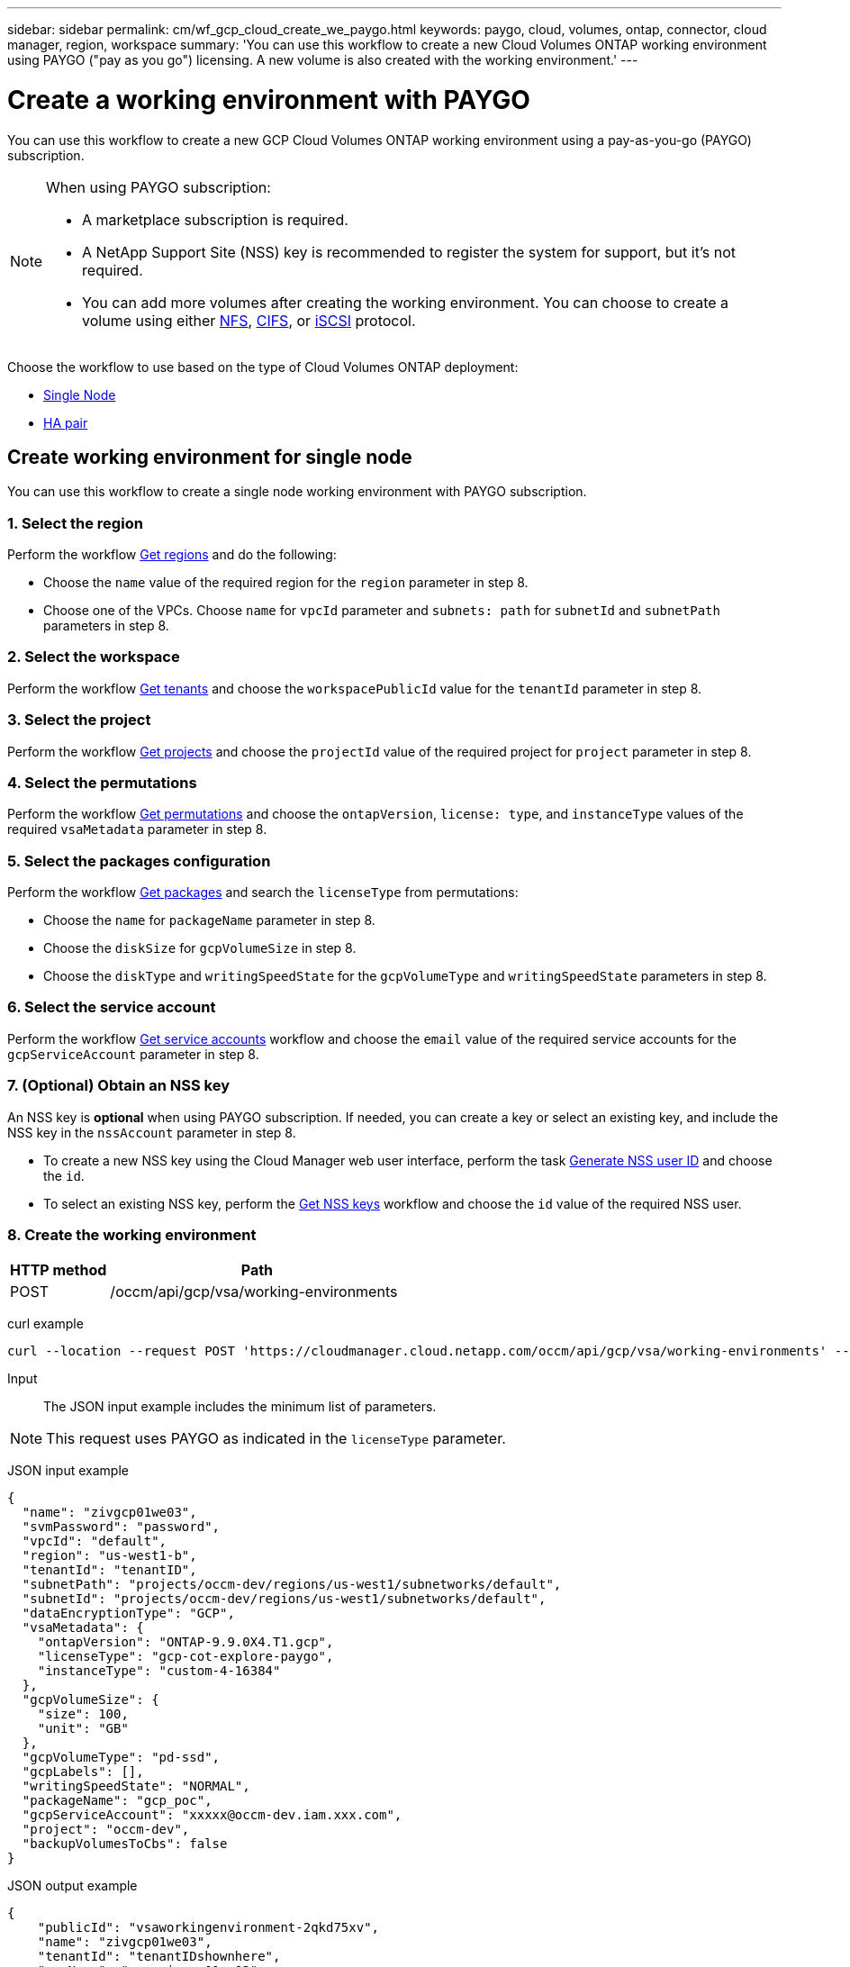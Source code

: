 ---
sidebar: sidebar
permalink: cm/wf_gcp_cloud_create_we_paygo.html
keywords: paygo, cloud, volumes, ontap, connector, cloud manager, region, workspace
summary: 'You can use this workflow to create a new Cloud Volumes ONTAP working environment using PAYGO ("pay as you go") licensing. A new volume is also created with the working environment.'
---

= Create a working environment with PAYGO
:hardbreaks:
:nofooter:
:icons: font
:linkattrs:
:imagesdir: ./media/

[.lead]
You can use this workflow to create a new GCP Cloud Volumes ONTAP working environment using a pay-as-you-go (PAYGO) subscription.

[NOTE]
.When using PAYGO subscription:
====
* A marketplace subscription is required.
* A NetApp Support Site (NSS) key is recommended to register the system for support, but it's not required.
* You can add more volumes after creating the working environment. You can choose to create a volume using either link:wf_gcp_ontap_create_vol_nfs.html[NFS], link:wf_gcp_ontap_create_vol_cifs.html[CIFS], or link:wf_gcp_ontap_create_vol_iscsi.html[iSCSI] protocol.
====

Choose the workflow to use based on the type of Cloud Volumes ONTAP deployment:

* <<Create working environment for single node, Single Node>>
* <<Create working environment for high availability pair, HA pair>>

== Create working environment for single node
You can use this workflow to create a single node working environment with PAYGO subscription.

=== 1. Select the region
Perform the workflow link:wf_gcp_cloud_md_get_regions.html#get-regions-for-single-node[Get regions] and do the following:

* Choose the `name` value of the required region for the `region` parameter in step 8.
* Choose one of the VPCs. Choose `name` for `vpcId` parameter and `subnets: path` for `subnetId` and `subnetPath` parameters in step 8.

=== 2. Select the workspace
Perform the workflow link:wf_common_identity_get_tenants.html[Get tenants] and choose the `workspacePublicId` value for the `tenantId` parameter in step 8.

=== 3. Select the project
Perform the workflow link:wf_gcp_cloud_md_get_projects.html#get-projects-for-single-node[Get projects] and choose the `projectId` value of the required project for `project` parameter in step 8.

=== 4. Select the permutations
Perform the workflow link:wf_gcp_cloud_md_get_permutations.html#get-gcp-permutations-for-single-node[Get permutations] and choose the `ontapVersion`, `license: type`, and `instanceType` values of the required `vsaMetadata` parameter in step 8.

=== 5. Select the packages configuration
Perform the workflow link:wf_gcp_cloud_md_get_packages.html#get-gcp-packages-for-single-node[Get packages] and search the `licenseType` from permutations:

* Choose the `name` for `packageName` parameter in step 8.
*	Choose the `diskSize` for `gcpVolumeSize` in step 8.
*	Choose the `diskType` and `writingSpeedState` for the `gcpVolumeType` and `writingSpeedState` parameters in step 8.

=== 6. Select the service account
Perform the workflow link:wf_gcp_cloud_md_get_service_accounts.html#get-service-accounts-for-single-node[Get service accounts] workflow and choose the `email` value of the required service accounts for the `gcpServiceAccount` parameter in step 8.

=== 7. (Optional) Obtain an NSS key
An NSS key is *optional* when using PAYGO subscription. If needed, you can create a key or select an existing key, and include the NSS key in the `nssAccount` parameter in step 8.

* To create a new NSS key using the Cloud Manager web user interface, perform the task link:../platform/get_nss_key.html[Generate NSS user ID] and choose the `id`.

* To select an existing NSS key, perform the link:wf_common_identity_get_nss_keys.html[Get NSS keys] workflow and choose the `id` value of the required NSS user.

=== 8. Create the working environment

[cols="25,75"*,options="header"]
|===
|HTTP method
|Path
|POST
|/occm/api/gcp/vsa/working-environments
|===

curl example::
[source,curl]
----
curl --location --request POST 'https://cloudmanager.cloud.netapp.com/occm/api/gcp/vsa/working-environments' --header 'x-agent-id: <AGENT_ID>' --header 'Authorization: Bearer <ACCESS_TOKEN>' ---header 'Content-Type: application/json' --d @JSONinput
----

Input::

The JSON input example includes the minimum list of parameters.

[NOTE]
This request uses PAYGO as indicated in the `licenseType` parameter.

JSON input example::
[source,json]
{
  "name": "zivgcp01we03",
  "svmPassword": "password",
  "vpcId": "default",
  "region": "us-west1-b",
  "tenantId": "tenantID",
  "subnetPath": "projects/occm-dev/regions/us-west1/subnetworks/default",
  "subnetId": "projects/occm-dev/regions/us-west1/subnetworks/default",
  "dataEncryptionType": "GCP",
  "vsaMetadata": {
    "ontapVersion": "ONTAP-9.9.0X4.T1.gcp",
    "licenseType": "gcp-cot-explore-paygo",
    "instanceType": "custom-4-16384"
  },
  "gcpVolumeSize": {
    "size": 100,
    "unit": "GB"
  },
  "gcpVolumeType": "pd-ssd",
  "gcpLabels": [],
  "writingSpeedState": "NORMAL",
  "packageName": "gcp_poc",
  "gcpServiceAccount": "xxxxx@occm-dev.iam.xxx.com",
  "project": "occm-dev",
  "backupVolumesToCbs": false
}

JSON output example::
[source,json]
{
    "publicId": "vsaworkingenvironment-2qkd75xv",
    "name": "zivgcp01we03",
    "tenantId": "tenantIDshownhere",
    "svmName": "svm_zivgcp01we03",
    "creatorUserEmail": "user_email",
    "status": null,
    "providerProperties": null,
    "reservedSize": null,
    "clusterProperties": null,
    "ontapClusterProperties": null,
    "cloudProviderName": "GCP",
    "snapshotPolicies": null,
    "actionsRequired": null,
    "activeActions": null,
    "replicationProperties": null,
    "schedules": null,
    "svms": null,
    "workingEnvironmentType": "VSA",
    "supportRegistrationProperties": null,
    "supportRegistrationInformation": null,
    "capacityFeatures": null,
    "encryptionProperties": null,
    "supportedFeatures": null,
    "isHA": false,
    "haProperties": null,
    "k8sProperties": null,
    "fpolicyProperties": null,
    "saasProperties": null,
    "cbsProperties": null,
    "complianceProperties": null,
    "monitoringProperties": null
}

== Create working environment for high availability pair
You can use this workflow to create an HA working environment with PAYGO subscription.

=== 1. Select the region
Perform the workflow link:wf_gcp_cloud_md_get_regions.html#get-regions-for-high-availability-pair[Get regions] and do the following:

* Choose the `name` value of the required region for the `region` parameter in step 8.
* Choose one of the VPCs. Choose `name` for `vpcId` parameter and `subnets: path` for `subnetId` and `subnetPath` parameters in step 9.

=== 2. Select the workspace
Perform the workflow link:wf_common_identity_get_tenants.html[Get tenants] and choose the `workspacePublicId` value for the `tenantId` parameter in step 9.

=== 3. Select the project
Perform the workflow link:wf_gcp_cloud_md_get_projects.html#get-projects-for-high-availability-pair[Get projects] and choose the `projectId` value of the required project for `project` parameter in step 9.

=== 4. Select the VPC
Perform the link:wf_gcp_cloud_md_get_vpcs.html[Get vpcs] workflow and do the following:

* Choose one of the vpcs. Choose the `name` for the `vpcId` parameter, `subnets: path` for `subnetId` and `subnetPath`, `ha: subnet0NodeAndDataConnectivity` parameters and `vpcPath` for the `vpc0NodeAndDataConnectivity` parameter.
* Choose the second vpc and select the `vpcPath` for `vpc1ClusterConnectivity` parameter and `subnets: path` for `subnet1ClusterConnectivity` parameter.
* Choose the third vpc and select the `vpcPath` for `pc2HAConnectivity` parameter and `subnets: path` for `subnet2HAConnectivity` parameter.
* Choose the fourth vpc and select the `vpcPath` for `vpc3DataReplication` parameter and `subnets: path` for `subnet3DataReplication` parameter.


=== 5. Select the permutations
Perform the workflow link:wf_gcp_cloud_md_get_permutations.html#get-gcp-permutations-for-high-availability-pair[Get permutations] and choose the `ontapVersion`, `license: type`, and `instanceType` values of the required `vsaMetadata` parameter in step 9.

=== 6. Select the packages configuration
Perform the workflow link:wf_gcp_cloud_md_get_packages.html#get-gcp-packages-for-high-availability-pair[Get packages] and search the `licenseType` from permutations:

* Choose the `name` for `packageName` parameter.
*	Choose the `diskSize` for `gcpVolumeSize`.
*	Choose the `diskType` and `writingSpeedState` for the `gcpVolumeType` and `writingSpeedState` parameters.

=== 7. Select the service account
Perform the workflow link:wf_gcp_cloud_md_get_service_accounts.html#get-service-accounts-for-high-availability-pair[Get service accounts] workflow and choose the `email` value of the required service accounts for the `gcpServiceAccount` parameter in step 9.

=== 8. (Optional) Obtain an NSS key
An NSS key is *optional* when using PAYGO subscription. If needed, you can create a key or select an existing key, and include the NSS key in the `nssAccount` parameter in step 9.

* To create a new NSS key using the Cloud Manager web user interface, perform the task link:../platform/get_nss_key.html[Generate NSS user ID] and choose the `id`.

* To select an existing NSS key, perform the link:wf_common_identity_get_nss_keys.html[Get NSS keys] workflow and choose the `id` value of the required NSS user.

=== 9. Create the working environment

[cols="25,75"*,options="header"]
|===
|HTTP method
|Path
|POST
|/occm/api/gcp/ha/working-environments
|===

curl example::
[source,curl]
----
curl --location --request POST 'https://cloudmanager.cloud.netapp.com/occm/api/gcp/ha/working-environments' --header 'x-agent-id: <AGENT_ID>' //<1> --header 'Authorization: Bearer <ACCESS_TOKEN>' //<2> ---header 'Content-Type: application/json' --d @JSONinput
----
(1) Replace <AGENT_ID> with your agent ID.
(2) Replace <ACCESS_TOKEN> with your obtained bearer access token.


Input::

The JSON input example includes the minimum list of parameters.

[NOTE]
This request uses PAYGO as indicated in the `licenseType` parameter.

JSON input example::
[source,json]
{
  "name": "ziv01we02ha",
  "svmPassword": "password",
  "vpcId": "default",
  "region": "us-west1-a",
  "tenantId": "workspace-ced4x9X4",
  "subnetPath": "projects/occm-dev/regions/us-west1/subnetworks/default",
  "subnetId": "projects/occm-dev/regions/us-west1/subnetworks/default",
  "dataEncryptionType": "GCP",
  "vsaMetadata": {
    "ontapVersion": "ONTAP-9.9.0X5.T1.gcpha",
    "licenseType": "gcp-ha-cot-explore-paygo",
    "instanceType": "custom-4-16384"
  },
  "gcpVolumeSize": {
    "size": 100,
    "unit": "GB"
  },
  "gcpVolumeType": "pd-ssd",
  "gcpLabels": [],
  "writingSpeedState": "NORMAL",
  "packageName": "gcp_ha_poc",
  "gcpServiceAccount": "xxxx@occm-dev.iam.gserviceaccount.com",
  "project": "occm-dev",
  "haParams": {
    "node1Zone": "us-west1-a",
    "node2Zone": "us-west1-b",
    "mediatorZone": "us-west1-c",
    "vpc0NodeAndDataConnectivity": "projects/occm-dev/global/networks/default",
    "vpc1ClusterConnectivity": "projects/occm-dev/global/networks/vpc4qa-2",
    "vpc2HAConnectivity": "projects/occm-dev/global/networks/vpc4qa-3",
    "vpc3DataReplication": "projects/occm-dev/global/networks/vpc4qa-4",
    "subnet0NodeAndDataConnectivity": "projects/occm-dev/regions/us-west1/subnetworks/default",
    "subnet1ClusterConnectivity": "projects/occm-dev/regions/us-west1/subnetworks/vpc4qa-2-us-west1",
    "subnet2HAConnectivity": "projects/occm-dev/regions/us-west1/subnetworks/vpc4qa-3-us-west1",
    "subnet3DataReplication": "projects/occm-dev/regions/us-west1/subnetworks/vpc4qa-4-us-west1"
  }
}


JSON output example::
[source,json]
{
    "publicId": "vsaworkingenvironment-blg9ei6u",
    "name": "ziv01we02ha",
    "tenantId": "Tenant-xxxvvv",
    "svmName": "svm_ziv01we02ha",
    "creatorUserEmail": "user_email",
    "status": null,
    "providerProperties": null,
    "reservedSize": null,
    "clusterProperties": null,
    "ontapClusterProperties": null,
    "cloudProviderName": "GCP",
    "snapshotPolicies": null,
    "actionsRequired": null,
    "activeActions": null,
    "replicationProperties": null,
    "schedules": null,
    "svms": null,
    "workingEnvironmentType": "VSA",
    "supportRegistrationProperties": null,
    "supportRegistrationInformation": null,
    "capacityFeatures": null,
    "encryptionProperties": null,
    "supportedFeatures": null,
    "isHA": true,
    "haProperties": null,
    "k8sProperties": null,
    "fpolicyProperties": null,
    "saasProperties": null,
    "cbsProperties": null,
    "complianceProperties": null,
    "monitoringProperties": null
}
